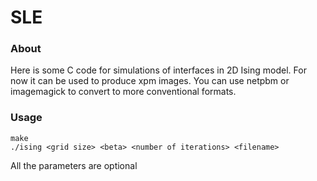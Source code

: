 * SLE
*** About
    Here is some C code for simulations of interfaces in 2D Ising model. 
    For now it can be used to produce xpm images.
    You can use netpbm or imagemagick to convert to more conventional formats. 
*** Usage
#+BEGIN_EXAMPLE
make
./ising <grid size> <beta> <number of iterations> <filename>
#+END_EXAMPLE
All the parameters are optional
